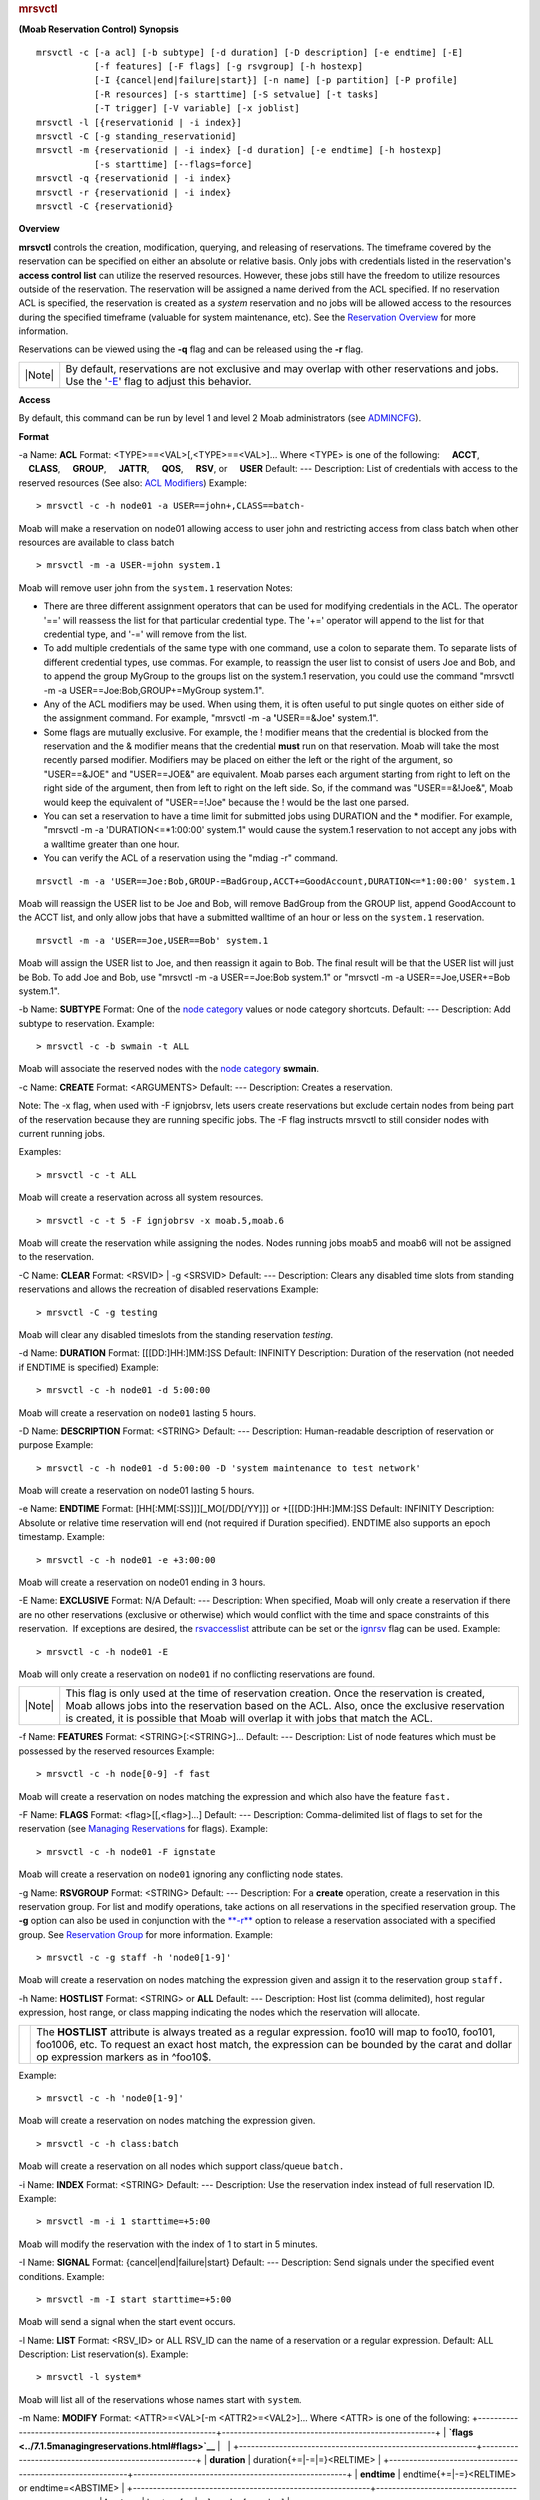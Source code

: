 
.. rubric:: mrsvctl
   :name: mrsvctl

**(Moab Reservation Control)**
**Synopsis**

::

    mrsvctl -c [-a acl] [-b subtype] [-d duration] [-D description] [-e endtime] [-E]
               [-f features] [-F flags] [-g rsvgroup] [-h hostexp] 
               [-I {cancel|end|failure|start}] [-n name] [-p partition] [-P profile]
               [-R resources] [-s starttime] [-S setvalue] [-t tasks]
               [-T trigger] [-V variable] [-x joblist]
    mrsvctl -l [{reservationid | -i index}]
    mrsvctl -C [-g standing_reservationid]
    mrsvctl -m {reservationid | -i index} [-d duration] [-e endtime] [-h hostexp]
               [-s starttime] [--flags=force]
    mrsvctl -q {reservationid | -i index} 
    mrsvctl -r {reservationid | -i index}
    mrsvctl -C {reservationid}

**Overview**

**mrsvctl** controls the creation, modification, querying, and releasing
of reservations.
The timeframe covered by the reservation can be specified on either an
absolute or relative basis. Only jobs with credentials listed in the
reservation's **access control list** can utilize the reserved
resources. However, these jobs still have the freedom to utilize
resources outside of the reservation. The reservation will be assigned a
name derived from the ACL specified. If no reservation ACL is specified,
the reservation is created as a *system* reservation and no jobs will be
allowed access to the resources during the specified timeframe (valuable
for system maintenance, etc). See the `Reservation
Overview <../7.1.1resoverview.html>`__ for more information.

Reservations can be viewed using the **-q** flag and can be released
using the **-r** flag.

+----------+------------------------------------------------------------------------------------------------------------------------------------------------------------+
| |Note|   | By default, reservations are not exclusive and may overlap with other reservations and jobs. Use the '`-E <#EXCLUSIVE>`__' flag to adjust this behavior.   |
+----------+------------------------------------------------------------------------------------------------------------------------------------------------------------+

**Access**

By default, this command can be run by level 1 and level 2 Moab
administrators (see `ADMINCFG <../a.fparameters.html#admincfg>`__).

**Format**

-a
Name:
\ **ACL**
Format:
<TYPE>==<VAL>[,<TYPE>==<VAL>]...
Where <TYPE> is one of the following:
    **ACCT**,
    **CLASS**,
    **GROUP**,
    **JATTR**,
    **QOS**,
    **RSV**, or
    **USER**
Default:
---
Description:
List of credentials with access to the reserved resources (See also:
`ACL Modifiers <../7.1.5managingreservations.html#aclmodifiers>`__)
Example:


::

    > mrsvctl -c -h node01 -a USER==john+,CLASS==batch-


Moab will make a reservation on node01 allowing access to user john and
restricting access from class batch when other resources are available
to class batch


::

    > mrsvctl -m -a USER-=john system.1


Moab will remove user john from the ``system.1`` reservation
Notes:

-  There are three different assignment operators that can be used for
   modifying credentials in the ACL. The operator '==' will reassess the
   list for that particular credential type. The '+=' operator will
   append to the list for that credential type, and '-=' will remove
   from the list.
-  To add multiple credentials of the same type with one command, use a
   colon to separate them. To separate lists of different credential
   types, use commas. For example, to reassign the user list to consist
   of users Joe and Bob, and to append the group MyGroup to the groups
   list on the system.1 reservation, you could use the command "mrsvctl
   -m -a USER==Joe:Bob,GROUP+=MyGroup system.1".
-  Any of the ACL modifiers may be used. When using them, it is often
   useful to put single quotes on either side of the assignment command.
   For example, "mrsvctl -m -a **'**\ USER==&Joe\ **'** system.1".
-  Some flags are mutually exclusive. For example, the ! modifier means
   that the credential is blocked from the reservation and the &
   modifier means that the credential **must** run on that reservation.
   Moab will take the most recently parsed modifier. Modifiers may be
   placed on either the left or the right of the argument, so
   "USER==&JOE" and "USER==JOE&" are equivalent. Moab parses each
   argument starting from right to left on the right side of the
   argument, then from left to right on the left side. So, if the
   command was "USER==&!Joe&", Moab would keep the equivalent of
   "USER==!Joe" because the ! would be the last one parsed.
-  You can set a reservation to have a time limit for submitted jobs
   using DURATION and the \* modifier. For example, "mrsvctl -m -a
   'DURATION<=\*1:00:00' system.1" would cause the system.1 reservation
   to not accept any jobs with a walltime greater than one hour.
-  You can verify the ACL of a reservation using the "mdiag -r" command.


::

    mrsvctl -m -a 'USER==Joe:Bob,GROUP-=BadGroup,ACCT+=GoodAccount,DURATION<=*1:00:00' system.1


Moab will reassign the USER list to be Joe and Bob, will remove BadGroup
from the GROUP list, append GoodAccount to the ACCT list, and only allow
jobs that have a submitted walltime of an hour or less on the
``system.1`` reservation.


::

    mrsvctl -m -a 'USER==Joe,USER==Bob' system.1


Moab will assign the USER list to Joe, and then reassign it again to
Bob. The final result will be that the USER list will just be Bob. To
add Joe and Bob, use "mrsvctl -m -a USER==Joe:Bob system.1" or "mrsvctl
-m -a USER==Joe,USER+=Bob system.1".
 
 
-b
Name:
\ **SUBTYPE**
Format:
One of the `node category <../5.4nodeavailability.html#nodecat>`__
values or node category shortcuts.
Default:
---
Description:
Add subtype to reservation.
Example:


::

    > mrsvctl -c -b swmain -t ALL


Moab will associate the reserved nodes with the `node
category <../5.4nodeavailability.html#nodecat>`__ **swmain**.
 
 
-c
Name:
\ **CREATE**
Format:
<ARGUMENTS>
Default:
---
Description:
Creates a reservation.

Note: The -x flag, when used with -F ignjobrsv, lets users create
reservations but exclude certain nodes from being part of the
reservation because they are running specific jobs. The -F flag
instructs mrsvctl to still consider nodes with current running jobs.

Examples:


::

    > mrsvctl -c -t ALL


Moab will create a reservation across all system resources.


::

    > mrsvctl -c -t 5 -F ignjobrsv -x moab.5,moab.6


Moab will create the reservation while assigning the nodes. Nodes
running jobs moab5 and moab6 will not be assigned to the reservation.

 
 
-C
Name:
\ **CLEAR**
Format:
<RSVID> \| -g <SRSVID>
Default:
---
Description:
Clears any disabled time slots from standing reservations and allows the
recreation of disabled reservations
Example:


::

    > mrsvctl -C -g testing


Moab will clear any disabled timeslots from the standing reservation
*testing*.
 
 
-d
Name:
\ **DURATION**
Format:
[[[DD:]HH:]MM:]SS
Default:
INFINITY
Description:
Duration of the reservation (not needed if ENDTIME is specified)
Example:


::

    > mrsvctl -c -h node01 -d 5:00:00


Moab will create a reservation on ``node01`` lasting 5 hours.
 
 
-D
Name:
\ **DESCRIPTION**
Format:
<STRING>
Default:
---
Description:
Human-readable description of reservation or purpose
Example:


::

    > mrsvctl -c -h node01 -d 5:00:00 -D 'system maintenance to test network'


Moab will create a reservation on node01 lasting 5 hours.
 
 
-e
Name:
\ **ENDTIME**
Format:
[HH[:MM[:SS]]][\_MO[/DD[/YY]]] 
or 
+[[[DD:]HH:]MM:]SS
Default:
INFINITY
Description:
Absolute or relative time reservation will end (not required if Duration
specified). ENDTIME also supports an epoch timestamp.
Example:


::

    > mrsvctl -c -h node01 -e +3:00:00


Moab will create a reservation on node01 ending in 3 hours.
 
 
-E
Name:
\ **EXCLUSIVE**
Format:
N/A
Default:
---
Description:
When specified, Moab will only create a reservation if there are no
other reservations (exclusive or otherwise) which would conflict with
the time and space constraints of this reservation.  If exceptions are
desired, the `rsvaccesslist <#rsvaccesslist>`__ attribute can be set or
the `ignrsv <../7.1.5managingreservations.html#ignrsv>`__ flag can be
used.
Example:


::

    > mrsvctl -c -h node01 -E


Moab will only create a reservation on ``node01`` if no conflicting
reservations are found.

+----------+--------------------------------------------------------------------------------------------------------------------------------------------------------------------------------------------------------------------------------------------------------------------------------+
| |Note|   | This flag is only used at the time of reservation creation. Once the reservation is created, Moab allows jobs into the reservation based on the ACL. Also, once the exclusive reservation is created, it is possible that Moab will overlap it with jobs that match the ACL.   |
+----------+--------------------------------------------------------------------------------------------------------------------------------------------------------------------------------------------------------------------------------------------------------------------------------+

 
 
-f
Name:
\ **FEATURES**
Format:
<STRING>[:<STRING>]...
Default:
---
Description:
List of node features which must be possessed by the reserved resources
Example:


::

    > mrsvctl -c -h node[0-9] -f fast


Moab will create a reservation on nodes matching the expression and
which also have the feature ``fast.``
 
 
-F
Name:
\ **FLAGS**
Format:
<flag>[[,<flag>]...]
Default:
---
Description:
Comma-delimited list of flags to set for the reservation (see `Managing
Reservations <../7.1.5managingreservations.html#flagoverview>`__ for
flags).
Example:


::

    > mrsvctl -c -h node01 -F ignstate


Moab will create a reservation on ``node01`` ignoring any conflicting
node states.
 
 
-g
Name:
\ **RSVGROUP**
Format:
<STRING>
Default:
---
Description:
For a **create** operation, create a reservation in this reservation
group. For list and modify operations, take actions on all reservations
in the specified reservation group. The **-g** option can also be used
in conjunction with the `**-r** <#RELEASE>`__ option to release a
reservation associated with a specified group. See `Reservation
Group <../7.1.1resoverview.html#rsvgroup>`__ for more information.
Example:


::

    > mrsvctl -c -g staff -h 'node0[1-9]'


Moab will create a reservation on nodes matching the expression given
and assign it to the reservation group ``staff.``
 
 
-h
Name:
\ **HOSTLIST**
Format:
<STRING>
or
**ALL**
Default:
---
Description:
Host list (comma delimited), host regular expression, host range, or
class mapping indicating the nodes which the reservation will allocate.

+-------------+---------------------------------------------------------------------------------------------------------------------------------------------------------------------------------------------------------------------------------------------------+
| |Caution|   | The **HOSTLIST** attribute is always treated as a regular expression. foo10 will map to foo10, foo101, foo1006, etc. To request an exact host match, the expression can be bounded by the carat and dollar op expression markers as in ^foo10$.   |
+-------------+---------------------------------------------------------------------------------------------------------------------------------------------------------------------------------------------------------------------------------------------------+

Example:


::

    > mrsvctl -c -h 'node0[1-9]'


Moab will create a reservation on nodes matching the expression given.


::

    > mrsvctl -c -h class:batch


Moab will create a reservation on all nodes which support class/queue
``batch.``
 
 
-i
Name:
\ **INDEX**
Format:
<STRING>
Default:
---
Description:
Use the reservation index instead of full reservation ID.
Example:


::

    > mrsvctl -m -i 1 starttime=+5:00


Moab will modify the reservation with the index of 1 to start in 5
minutes.
 
 
-I
Name:
\ **SIGNAL**
Format:
{cancel\|end\|failure\|start}
Default:
---
Description:
Send signals under the specified event conditions.
Example:


::

    > mrsvctl -m -I start starttime=+5:00


Moab will send a signal when the start event occurs.
 
 
-l
Name:
\ **LIST**
Format:
<RSV\_ID> or ALL
RSV\_ID can the name of a reservation or a regular expression.
Default:
ALL
Description:
List reservation(s).
Example:


::

    > mrsvctl -l system*


Moab will list all of the reservations whose names start with
``system``.
 
 
-m
Name:
\ **MODIFY**
Format:
<ATTR>=<VAL>[-m <ATTR2>=<VAL2>]...
Where <ATTR> is one of the following:
+-----------------------------------------------------------+-----------------------------------------------------+
| **`flags <../7.1.5managingreservations.html#flags>`__**   |                                                     |
+-----------------------------------------------------------+-----------------------------------------------------+
| **duration**                                              | duration{+=\|-=\|=}<RELTIME>                        |
+-----------------------------------------------------------+-----------------------------------------------------+
| **endtime**                                               | endtime{+=\|-=}<RELTIME> or endtime=<ABSTIME>       |
+-----------------------------------------------------------+-----------------------------------------------------+
| **hostexp**                                               | hostexp[+=\|-=]<node>[,<node>]                      |
+-----------------------------------------------------------+-----------------------------------------------------+
| **label**                                                 | label=<LABEL>                                       |
+-----------------------------------------------------------+-----------------------------------------------------+
| **reqtaskcount**                                          | reqtaskcount{+=\|-=\|=}<TASKCOUNT>                  |
+-----------------------------------------------------------+-----------------------------------------------------+
| **rsvgroup**                                              |                                                     |
+-----------------------------------------------------------+-----------------------------------------------------+
| **starttime**                                             | starttime{+=\|-=}<RELTIME> or starttime=<ABSTIME>   |
+-----------------------------------------------------------+-----------------------------------------------------+

Default:
---
Description:
Modify aspects of a reservation.
Example:


::

    > mrsvctl -m duration=2:00:00 system.1


Moab sets the duration of reservation ``system.1`` to be exactly two
hours, thus modifying the endtime of the reservation.


::

    > mrsvctl -m starttime+=5:00:00 system.1


Moab advances the starttime of system.1 five hours from its current
starttime (without modifying the duration of the reservation).


::

    > mrsvctl -m endtime-=5:00:00 system.1


Moab moves the endtime of reservation system.1 ahead five hours from its
current endtime (without modifying the starttime; thus, this action is
equivalent to modifying the duration of the reservation).


::

    > mrsvctl -m -s 15:00:00_7/6/08 system.1


Moab sets the starttime of reservation system.1 to 3:00 p.m. on July 6,
2008.


::

    > mrsvctl -m -s -=5:00:00 system.1


Moab moves the starttime of reservation system.1 ahead five hours.


::

    > mrsvctl -m -s +5:00:00 system.1


Moab moves the starttime of reservation system.1 five hours from the
current time.


::

    > mrsvctl -m -d +=5:00:00 system.1


Moab extends the duration of system.1 by five hours.


::

    > mrsvctl -m flags+=ADVRES system.1


Moab adds the flag ``ADVRES`` to reservation ``system.1``.
Notes:

-  When the label is assigned for a reservation, the reservation can
   then be referenced by that label as well as by the reservation name.
   The reservation name cannot be modified.
-  The starttime of a reservation can be modified by using **starttime**
   or **-s**. Modifing the starttime does not change the duration of the
   reservation, so the endtime changes as well. The starttime can be
   changed to be before the current time, but if the change causes the
   endtime to be before the current time, the change is not allowed.
-  The endtime of a reservation can be modified by using **endtime** or
   **-e**. Modifying the endtime changes the duration of the reservation
   as well (and vice versa). An endtime **cannot** be placed before the
   starttime or before the current time.
-  The duration can be changed by using **duration** or **-d**. Duration
   cannot be negative.
-  The += and -= operators operate on the time of the reservation
   (starttime+=5 adds five seconds to the current reservation
   starttime), while + and - operate on the current time (starttime+5
   sets the starttime to five seconds from now). The + and - operators
   can be used on -s, and + can be used on -e as well.
-  If the starttime or endtime specified is before the current time
   without a date specified, it is set to the next time that fits the
   command. To force the date, add the date as well. For the following
   examples, assume that the current time is 9:00 a.m. on March 1, 2007.


::

    > mrsvctl -m -s 8:00:00_3/1/07 system.1


Moab moves system.1's starttime to 8:00 a.m., March 1.


::

    > mrsvctl -m -s 8:00:00 system.1


Moab moves system.1's starttime to 8:00 a.m., March 2.


::

    > mrsvctl -m -e 7:00:00 system.1


Moab moves system.1's endtime to 7:00 a.m., March 3. This happens
because the endtime must also be after the starttime, so Moab continues
searching until it has found a valid time that is in the future and
after the starttime.


::

    > mrsvctl -m -e 7:00:00_3/2/07 system.1


Moab will return an error because the endtime cannot be before the
starttime.
 
 
-n
Name:
\ **NAME**
Format:
<STRING>
Default:
---
Description:
Name for new reservation.

+----------+--------------------------------------------------------------------------------------------------------------------------+
| |Note|   | If no name is specified, the reservation name is set to first name listed in ACL or ``SYSTEM`` if no ACL is specified.   |
+----------+--------------------------------------------------------------------------------------------------------------------------+

+----------+-------------------------------------------------+
| |Note|   | Reservation names may not contain whitespace.   |
+----------+-------------------------------------------------+

Example:


::

    mrsvctl -c -h node01 -n John


Moab will create a reservation on node01 with the name ``John``.
 
 
-p
Name:
\ **PARTITION**
Format:
<STRING>
Default:
---
Description:
Only allocate resources from the specified partition
Example:


::

    mrsvctl -c -p switchB -t 14


Moab will allocate 14 tasks from the ``switchB`` partition.
 
 
-P
Name:
\ **PROFILE**
Format:
<STRING>
Default:
---
Description:
Indicates the `reservation profile <../a.fparameters.html#rsvprofile>`__
to load when creating this reservation
Example:


::

    mrsvctl -c -P testing2 -t 14


Moab will allocate 14 tasks to a reservation defined by the ``testing2``
reservation profile.
 
 
-q
Name:
\ **QUERY**
Format:
<RSV\_ID> where <RSV\_ID> is treated as a regular expression
or
ALL --flags=COMPLETED
Default:
---
Description:
Get diagnostic information or list all completed reservations.
Example:


::

    mrsvctl -q ALL --flags=COMPLETED


Moab will query completed reservations.


::

    mrsvctl -q system.1


Moab will query the reservation ``system.1``.
 
 
-r
Name:
\ **RELEASE**
Format:
<RSV\_ID> (treated as a regular expression)
Default:
---
Description:
Releases the specified reservation.
Example:


::

    > mrsvctl -r system.1


Moab will release reservation ``system.1``.


::

    > mrsvctl -r -g idle


Moab will release all idle job reservations.
 
 
-R
Name:
\ **RESOURCES**
Format:
<tid> or
<RES>=<VAL>[{,\|+\|;}<RES>=<VAL>]...
Where <RES> is one of the following:
    **PROCS**,
    **MEM**,
    **DISK**,
    **SWAP**
    **GRES**
Default:
PROCS=-1
Description:
Specifies the resources to be reserved per task. (-1 indicates all
resources on node)

+----------+---------------------------------------------------------------------------------+
| |Note|   | For **GRES** resources, <VAL> is specified in the format <GRESNAME>[:<COUNT>]   |
+----------+---------------------------------------------------------------------------------+

Example:


::

    > mrsvctl -c -R MEM=100;PROCS=2 -t 2


Moab will create a reservation for two tasks with the specified
resources
 
 
-s
Name:
\ **STARTTIME**
Format:
[HH[:MM[:SS]]][\_MO[/DD[/YY]]] 
or 
+[[[DD:]HH:]MM:]SS
Default:
[NOW]
Description:
Absolute or relative time reservation will start. STARTTIME also
supports an epoch timestamp.
Example:


::

    > mrsvctl -c -t ALL -s 3:00:00_4/4/04


Moab will create a reservation on all system resources at 3:00 am on
April 4, 2004


::

    > mrsvctl -c -h node01 -s +5:00


Moab will create a reservation in 5 minutes on node01
 
 
-S
Name:
\ **SET ATTRIBUTE**
Format:
<ATTR>=<VALUE> where <ATTR> is one of
**aaccount** (accountable account),
**agroup** (accountable group),
**aqos** (accountable QoS),
**auser** (accountable user),
**reqarch** (required architecture),
**reqmemory** (required node memory - in MB),
**reqnetwork** (required network),
**reqos** (required operating system), or
**\ rsvaccesslist** (comma delimited list of reservations or
reservation groups which can be accessed by this reservation request)
Default:
---
Description:
Specifies a reservation attribute will be used to create this
reservation
Example:


::

    > mrsvctl -c -h node01 -S aqos=high


Moab will create a reservation on ``node01`` and will use the QOS
``high`` as the accountable credential
 
 
-t
Name:
\ **TASKS**
Format:
**<INTEGER>[-<INTEGER>]** 
Default:
---
Description:
Specifies the number of tasks to reserve. ``ALL`` indicates all
resources available should be reserved.

+----------+-------------------------------------------------------------------------------------------------------------------------------------------------------------------------------------------------------------------------------------------------------------------------------------------------------+
| |Note|   | If the task value is set to ``ALL``, Moab applies the reservation regardless of existing reservations and exclusive issues. If an integer is used, Moab only allocates accessible resources. If a range is specified Moab attempts to reserve the maximum number of tasks, or at least the minimum.   |
+----------+-------------------------------------------------------------------------------------------------------------------------------------------------------------------------------------------------------------------------------------------------------------------------------------------------------+

Example:


::

    > mrsvctl -c -t ALL


Moab will create a reservation on all resources.


::

    > mrsvctl -c -t 3


Moab will create a reservation for three tasks.


::

    > mrsvctl -c -t 3-10 -E


Moab will attempt to reserve 10 tasks but will fail if it cannot get at
least three.
 
 
-T
Name:
\ **TRIGGER**
Format:
<STRING>
Default:
N/A
Description:
Comma-delimited reservation trigger list following format described in
the trigger format section of the reservation configuration overview.
See `Trigger Creation <../19.1triggers.html>`__ for more information.
Example:


::

    > mrsvctl -c -h node01 -T offset=200,etype=start,atype=exec,action=/opt/moab/tools/support.diag.pl


Moab will create a reservation on node01 and fire the script
``/tmp/email.sh`` 200 seconds after it starts
 
 
-V
Name:
\ **VARIABLE**
Format:
<name>[=<value>][[;<name>[=<value>]]...]
Default:
N/A
Description:
Semicolon-delimited list of variables that will be set when the
reservation is created (see `17.5.4 Trigger
Variables <../20.1triggers.html>`__). Names with no values will simply
be set to TRUE.
Example:


::

    > mrsvctl -c -h node01 -V $T1=mac;var2=18.19


Moab will create a reservation on node01 and set $T1 to mac and var2 to
18.19.
-x
Name:
\ **JOBLIST**
Format:
-x <jobs to be excluded>
Default:
N/A
Description:
The -x flag, when used with -F ignjobrsv, lets users create reservations
but exclude certain nodes that are running the listed jobs.The -F flag
instructs mrsvctl to still consider nodes with current running jobs. The
nodes are not listed directly.
Example:


::

    > mrsvctl -c -t 5 -F ignjobrsv -x moab.5,moab.6


Moab will create the reservation while assigning the nodes. Nodes
running jobs moab5 and moab6 will not be assigned to the reservation.
**Parameters**

\ **RESERVATION ID**
Format:
<STRING>
Default:
---
Description:
The name of a reservation or a regular expression for several
reservations.
Example:


::

    system*


Specifies all reservations starting with 'system'.
**Resource Allocation Details**

When allocating resources, the following rules apply:

-  When specifying tasks, a each task defaults to *one full compute
   node* unless otherwise specified using the `-R <#RESOURCES>`__
   specification
-  When specifying tasks, the reservation will not be created unless all
   requested resources can be allocated. (This behavior can be changed
   by specifying '**`-F <#FLAGS>`__ besteffort**')
-  When specifying tasks or hosts, only nodes in an idle or running
   state will be considered. (This behavior can be changed by specifying
   '**`-F <#FLAGS>`__ ignstate**')

**\ Reservation Timeframe Modification**

Moab supports dynamically modifying the timeframe of existing
reservations. This can be accomplished using the `mrsvctl
-m <#MODIFY>`__ flag. By default, Moab will perform advanced boundary
and resource access to verify that the modification does not result in
an invalid scheduler state. However, in certain circumstances
administrators may wish to *FORCE* the modification in spite of any
access violations. This can be done using the switch *mrsvctl -m
--flags=force* which forces Moab to bypass any access verification and
force the change through.
**Extending a reservation by modifying the endtime**

The following increases the endtime of a reservation using the "+=" tag:


::

    $> showres

    ReservationID       Type S       Start         End    Duration    N/P    StartTime
    system.1            User -    11:35:57  1:11:35:57  1:00:00:00    1/2    Sat Nov 18 00:00:00

    1 reservation located

    $> mrsvctl -m endtime+=24:00:00 system.1
    endtime for rsv 'system.1' changed

    $> showres

    ReservationID       Type S       Start         End    Duration    N/P    StartTime
    system.1            User -    11:35:22  2:11:35:22  2:00:00:00    1/2    Sat Nov 18 00:00:00

    1 reservation located


The following increases the endtime of a reservation by setting the
endtime to an absolute time:


::

    $> showres

    ReservationID       Type S       Start         End    Duration    N/P    StartTime
    system.1            User -    11:33:18  1:11:33:18  1:00:00:00    1/2    Sat Nov 18 00:00:00

    1 reservation located

    $> mrsvctl -m endtime=0_11/20 system.1
    endtime for rsv 'system.1' changed

    $> showres

    ReservationID       Type S       Start         End    Duration    N/P    StartTime
    system.1            User -    11:33:05  2:11:33:05  2:00:00:00    1/2    Sat Nov 18 00:00:00

    1 reservation located


**Extending a reservation by modifying the duration**

The following increases the duration of a reservation using the "+="
tag:


::

    $> showres

    ReservationID       Type S       Start         End    Duration    N/P    StartTime
    system.1            User -    11:28:46  1:11:28:46  1:00:00:00    1/2    Sat Nov 18 00:00:00

    1 reservation located

    $> mrsvctl -m duration+=24:00:00 system.1
    duration for rsv 'system.1' changed

    >$ showres

    ReservationID       Type S       Start         End    Duration    N/P    StartTime
    system.1            User -    11:28:42  2:11:28:42  2:00:00:00    1/2    Sat Nov 18 00:00:00

    1 reservation located


The following increases the duration of a reservation by setting the
duration to an absolute time:


::

    $> showres

    ReservationID       Type S       Start         End    Duration    N/P    StartTime
    system.1            User -    11:26:41  1:11:26:41  1:00:00:00    1/2    Sat Nov 18 00:00:00

    1 reservation located

    $> mrsvctl -m duration=48:00:00 system.1
    duration for rsv 'system.1' changed

    $> showres

    ReservationID       Type S       Start         End    Duration    N/P    StartTime
    system.1            User -    11:26:33  2:11:26:33  2:00:00:00    1/2    Sat Nov 18 00:00:00

    1 reservation located


**Shortening a reservation by modifying the endtime**

The following modifies the endtime of a reservation using the "-=" tag:


::

    $> showres

    ReservationID       Type S       Start         End    Duration    N/P    StartTime
    system.1            User -    11:15:51  2:11:15:51  2:00:00:00    1/2    Sat Nov 18 00:00:00

    1 reservation located

    $> mrsvctl -m endtime-=24:00:00 system.1
    endtime for rsv 'system.1' changed

    $> showres

    ReservationID       Type S       Start         End    Duration    N/P    StartTime
    system.1            User -    11:15:48  1:11:15:48  1:00:00:00    1/2    Sat Nov 18 00:00:00

    1 reservation located


The following modifies the endtime of a reservation by setting the
endtime to an absolute time:


::

    $ showres

    ReservationID       Type S       Start         End    Duration    N/P    StartTime
    system.1            User -    11:14:00  2:11:14:00  2:00:00:00    1/2    Sat Nov 18 00:00:00

    1 reservation located

    $> mrsvctl -m endtime=0_11/19 system.1
    endtime for rsv 'system.1' changed

    $> showres

    ReservationID       Type S       Start         End    Duration    N/P    StartTime
    system.1            User -    11:13:48  1:11:13:48  1:00:00:00    1/2    Sat Nov 18 00:00:00

    1 reservation located


**Shortening a reservation by modifying the duration**

The following modifies the duration of a reservation using the "-=" tag:


::

    $> showres

    ReservationID       Type S       Start         End    Duration    N/P    StartTime
    system.1            User -    11:12:20  2:11:12:20  2:00:00:00    1/2    Sat Nov 18 00:00:00

    1 reservation located

    $> mrsvctl -m duration-=24:00:00 system.1
    duration for rsv 'system.1' changed

    $> showres

    ReservationID       Type S       Start         End    Duration    N/P    StartTime
    system.1            User -    11:12:07  1:11:12:07  1:00:00:00    1/2    Sat Nov 18 00:00:00

    1 reservation located


The following modifies the duration of a reservation by setting the
duration to an absolute time:


::

    $> showres

    ReservationID       Type S       Start         End    Duration    N/P    StartTime
    system.1            User -    11:10:57  2:11:10:57  2:00:00:00    1/2    Sat Nov 18 00:00:00

    1 reservation located

    $> mrsvctl -m duration=24:00:00 system.1
    duration for rsv 'system.1' changed

    $> showres

    ReservationID       Type S       Start         End    Duration    N/P    StartTime
    system.1            User -    11:10:50  1:11:10:50  1:00:00:00    1/2    Sat Nov 18 00:00:00

    1 reservation located


**Modifying the starttime of a reservation**

The following increases the starttime of a reservation using the "+="
tag:


::

    $> showres

    ReservationID       Type S       Start         End    Duration    N/P    StartTime
    system.1            User -    11:08:30  2:11:08:30  2:00:00:00    1/2    Sat Nov 18 00:00:00

    1 reservation located

    $> mrsvctl -m starttime+=24:00:00 system.1
    starttime for rsv 'system.1' changed

    $> showres

    ReservationID       Type S       Start         End    Duration    N/P    StartTime
    system.1            User -  1:11:08:22  3:11:08:22  2:00:00:00    1/2    Sun Nov 19 00:00:00

    1 reservation located


The following decreases the starttime of a reservation using the "-="
tag:


::

    $> showres

    ReservationID       Type S       Start         End    Duration    N/P    StartTime
    system.1            User -    11:07:04  2:11:07:04  2:00:00:00    1/2    Sat Nov 18 00:00:00

    1 reservation located

    $> mrsvctl -m starttime-=24:00:00 system.1
    starttime for rsv 'system.1' changed

    $> showres

    ReservationID       Type S       Start         End    Duration    N/P    StartTime
    system.1            User -   -12:53:04  1:11:06:56  2:00:00:00    1/2    Fri Nov 17 00:00:00

    1 reservation located


The following modifies the starttime of a reservation using an absolute
time:


::

    $> showres

    ReservationID       Type S       Start         End    Duration    N/P    StartTime
    system.1            User -    11:05:31  2:11:05:31  2:00:00:00    1/2    Sat Nov 18 00:00:00

    1 reservation located

    $> mrsvctl -m starttime=0_11/19 system.1
    starttime for rsv 'system.1' changed

    $> showres

    ReservationID       Type S       Start         End    Duration    N/P    StartTime
    system.1            User -  1:11:05:18  3:11:05:18  2:00:00:00    1/2    Sun Nov 19 00:00:00

    1 reservation located


The following modifies the starttime of a reservation using an absolute
time:


::

    $> showres

    ReservationID       Type S       Start         End    Duration    N/P    StartTime
    system.1            User -    11:04:04  2:11:04:04  2:00:00:00    1/2    Sat Nov 18 00:00:00

    1 reservation located

    $> mrsvctl -m starttime=0_11/17 system.1
    starttime for rsv 'system.1' changed

    $> showres

    ReservationID       Type S       Start         End    Duration    N/P    StartTime
    system.1            User -   -12:56:02  1:11:03:58  2:00:00:00    1/2    Fri Nov 17 00:00:00

    1 reservation located


**Examples**

-  `Example 1 <#example1>`__: Basic Reservation
-  `Example 2 <#example2>`__: System Maintenance Reservation
-  `Example 3 <#example3>`__: Explicit Task Description
-  `Example 4 <#example4>`__: Dynamic Reservation Modification
-  `Example 5 <#example5>`__: Adding a Reservation Trigger
-  `Example 6 <#example6>`__: Index-based Reservation Release
-  `Example 7 <#example7>`__: Reservation Modification
-  `Example 8 <#example8>`__: Allocating Reserved Resources
-  `Example 9 <#example9>`__: Modifying an Existing Reservation

**\ Example 1: Basic Reservation**

Reserve two nodes for use by users john and mary for a period of 8 hours
starting in 24 hours


::

    > mrsvctl -c -a USER=john,USER=mary -s +24:00:00 -d 8:00:00 -t 2

    reservation 'system.1' created


**\ Example 2: System Maintenance Reservation**

Schedule a system wide reservation to allow a system maintenance on Jun
20, 8:00 AM until Jun 22, 5:00 PM.


::

    % mrsvctl -c -s 8:00:00_06/20 -e 17:00:00_06/22 -h ALL

    reservation 'system.1' created


**\ Example 3: Explicit Task Description**

Reserve one processor and 512 MB of memory on nodes node003 through node
006 for members of the group staff and jobs in the interactive class


::

    > mrsvctl -c -R PROCS=1,MEM=512 -a GROUP=staff,CLASS=interactive -h 'node00[3-6]'

    reservation 'system.1' created


**\ Example 4: Dynamic Reservation Modification**

Modify reservation john.1 to start in 2 hours, run for 2 hours, and
include node02 in the hostlist.


::

    > mrsvctl -m starttime=+2:00:00,duration=2:00:00,HostExp+=node02

    Note:  hosts added to rsv system.3


**\ Example 5: Adding a Reservation Trigger**

Add a trigger to reservation system.1


::

    > mrsvctl -m TRIGGER=X

    Note:  trigger added to rsv system.1


**\ Example 6: Index-based Reservation Release**

Release reservation system.1 using its index.


::

    > mrsvctl -r -i 1

    reservation 'system.1' successfully released


**\ Example 7: Reservation Modification**

Remove user John's access to reservation system.1


::

    > mrsvctl -m -a USER=John system.1 --flags=unset

    successfully changed ACL for rsv system.1


**\ Example 8: Allocating Reserved Resources**

Allocate resources for group ``dev`` which are
`exclusive <#EXCLUSIVE>`__ except for resources found within
reservations myrinet.3 or john.6


::

    > mrsvctl -c -E -a group=dev,rsv=myrinet.3,rsv=john.6 -h 'node00[3-6]'

    reservation 'dev.14' created


Create exclusive ``network`` reservation on racks 3 and 4


::

    > mrsvctl -c -E -a group=ops -g network -f rack3 -h ALL 

    reservation 'ops.1' created

    > mrsvctl -c -E -a group=ops -g network -f rack4 -h ALL

    reservation 'ops.2' created


Allocate 64 nodes for 2 hours to new reservation and grant access to
reservation ``system.3`` and all reservations in the reservation group
``network``


::

    > mrsvctl -c -E -d 2:00:00 -a group=dev -t 64 -S rsvaccesslist=system.3,network 

    reservation 'system.23' created


Allocate 4 nodes for 1 hour to new reservation and grant access to idle
job reservations


::

    > mrsvctl -c -E -d 1:00:00 -t 4 -S rsvaccesslist=idle

    reservation 'system.24' created


**\ Example 9: Modifying an Existing Reservation**

Remove user ``john`` from reservation ACL


::

    > mrsvctl -m -a USER=john system.1 --flags=unset

    successfully changed ACL for rsv system.1


Change reservation group


::

    > mrsvctl -m RSVGROUP=network ops.4

    successfully changed RSVGROUP for rsv ops.4


.. rubric:: See Also
   :name: see-also

-  `Moab Client Installation <../2.2installation.html#client>`__ -
   explains how to distribute this command to client nodes
-  `Admin Reservation Overview <../7.1.2adminreservations.html>`__
-  `showres <showres.html>`__
-  `mdiag -r <mdiag-reservations.html>`__
-  `mshow -a <mshowa.html>`__ command to identify available resources
-  `job to rsv
   binding <../7.1.5managingreservations.html#aclmodifiers>`__
.. |Caution| image:: /resources/docs/images/caution.png

